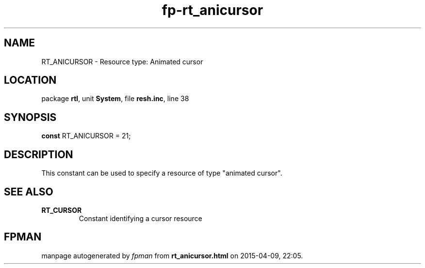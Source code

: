 .\" file autogenerated by fpman
.TH "fp-rt_anicursor" 3 "2014-03-14" "fpman" "Free Pascal Programmer's Manual"
.SH NAME
RT_ANICURSOR - Resource type: Animated cursor
.SH LOCATION
package \fBrtl\fR, unit \fBSystem\fR, file \fBresh.inc\fR, line 38
.SH SYNOPSIS
\fBconst\fR RT_ANICURSOR = 21;

.SH DESCRIPTION
This constant can be used to specify a resource of type "animated cursor".


.SH SEE ALSO
.TP
.B RT_CURSOR
Constant identifying a cursor resource

.SH FPMAN
manpage autogenerated by \fIfpman\fR from \fBrt_anicursor.html\fR on 2015-04-09, 22:05.

